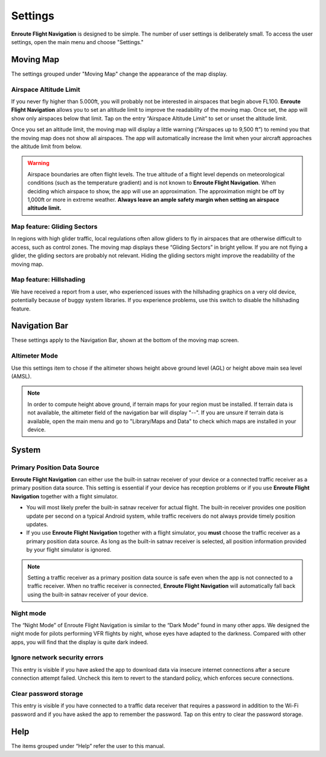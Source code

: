 
Settings
========

**Enroute Flight Navigation** is designed to be simple. The number of user
settings is deliberately small. To access the user settings, open the main menu
and choose "Settings." 


Moving Map
----------

The settings grouped under "Moving Map" change the appearance of the map
display.


Airspace Altitude Limit
^^^^^^^^^^^^^^^^^^^^^^^

If you never fly higher than 5.000ft, you will probably not be interested in
airspaces that begin above FL100. **Enroute Flight Navigation** allows you to
set an altitude limit to improve the readability of the moving map. Once set,
the app will show only airspaces below that limit. Tap on the entry “Airspace
Altitude Limit” to set or unset the altitude limit. 

Once you set an altitude limit, the moving map will display a little warning
(“Airspaces up to 9,500 ft”) to remind you that the moving map does not show all
airspaces. The app will automatically increase the limit when your aircraft
approaches the altitude limit from below.

.. warning:: Airspace boundaries are often flight levels. The true altitude of a
    flight level depends on meteorological conditions (such as the temperature 
    gradient) and is not known to **Enroute Flight Navigation**. When deciding 
    which airspace to show, the app will use an approximation. The approximation 
    might be off by 1,000ft or more in extreme weather. **Always leave an ample 
    safety margin when setting an airspace altitude limit.**
    

Map feature: Gliding Sectors
^^^^^^^^^^^^^^^^^^^^^^^^^^^^

In regions with high glider traffic, local regulations often allow gliders to
fly in airspaces that are otherwise difficult to access, such as control zones.
The moving map displays these “Gliding Sectors” in bright yellow. If you are not
flying a glider, the gliding sectors are probably not relevant. Hiding the
gliding sectors might improve the readability of the moving map.
    

Map feature: Hillshading
^^^^^^^^^^^^^^^^^^^^^^^^

We have received a report from a user, who experienced issues with the
hillshading graphics on a very old device, potentially because of buggy system
libraries. If you experience problems, use this switch to disable the
hillshading feature.


Navigation Bar
--------------

These settings apply to the Navigation Bar, shown at the bottom of the moving
map screen.


Altimeter Mode
^^^^^^^^^^^^^^

Use this settings item to chose if the altimeter shows height above ground level
(AGL) or height above main sea level (AMSL). 

.. note:: In order to compute height above ground, if terrain maps for your 
  region must be installed. If terrain data is not available, the altimeter 
  field of the navigation bar will display "--".  If you are unsure if terrain 
  data is available, open the main menu and go to "Library/Maps and Data" to 
  check which maps are installed in your device.


System
------

Primary Position Data Source
^^^^^^^^^^^^^^^^^^^^^^^^^^^^

**Enroute Flight Navigation** can either use the built-in satnav receiver of
your device or a connected traffic receiver as a primary position data source.
This setting is essential if your device has reception problems or if you use
**Enroute Flight Navigation** together with a flight simulator.

- You will most likely prefer the built-in satnav receiver for actual flight.
  The built-in receiver provides one position update per second on a typical
  Android system, while traffic receivers do not always provide timely position
  updates.

- If you use **Enroute Flight Navigation** together with a flight simulator, you
  **must** choose the traffic receiver as a primary position data source. As long
  as the built-in satnav receiver is selected, all position information provided 
  by your flight simulator is ignored.

.. note:: Setting a traffic receiver as a primary position data source is safe 
    even when the app is not connected to a traffic receiver. When no traffic 
    receiver is connected, **Enroute Flight Navigation** will automatically fall 
    back using the built-in satnav receiver of your device.


Night mode
^^^^^^^^^^

The “Night Mode” of Enroute Flight Navigation is similar to the “Dark Mode”
found in many other apps. We designed the night mode for pilots performing VFR
flights by night, whose eyes have adapted to the darkness. Compared with other
apps, you will find that the display is quite dark indeed.


Ignore network security errors
^^^^^^^^^^^^^^^^^^^^^^^^^^^^^^

This entry is visible if you have asked the app to download data via insecure
internet connections after a secure connection attempt failed. Uncheck this item
to revert to the standard policy, which enforces secure connections.


Clear password storage
^^^^^^^^^^^^^^^^^^^^^^

This entry is visible if you have connected to a traffic data receiver that
requires a password in addition to the Wi-Fi password and if you have asked the
app to remember the password. Tap on this entry to clear the password storage. 


Help
----

The items grouped under “Help” refer the user to this manual.
